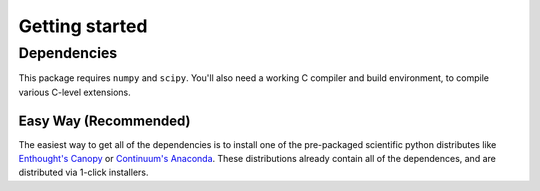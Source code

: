 .. _getting-started:

Getting started
###############

Dependencies
============

This package requires ``numpy`` and ``scipy``. You'll also need a working C
compiler and build environment, to compile various C-level extensions.

Easy Way (Recommended)
----------------------

The easiest way to get all of the dependencies is to install one of the 
pre-packaged scientific python distributes like `Enthought's Canopy 
<https://www.enthought.com/products/canopy/>`_ or `Continuum's Anaconda 
<https://store.continuum.io/>`_. These distributions already contain all of 
the dependences, and are distributed via 1-click installers.
